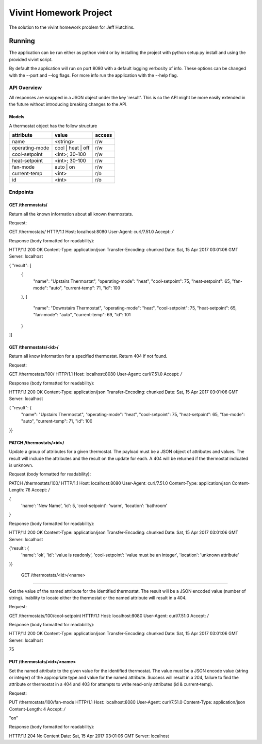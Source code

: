 Vivint Homework Project
=======================

The solution to the vivint homework problem for Jeff Hutchins.


Running
_______

The application can be run either as python vivint or by installing the
project with python setup.py install and using the provided vivint script.

By default the application will run on port 8080 with a default logging
verbosity of info. These options can be changed with the --port and --log
flags. For more info run the application with the --help flag.


API Overview
------------

All responses are wrapped in a JSON object under the key 'result'. This is so
the API might be more easily extended in the future without introducing
breaking changes to the API.


Models
~~~~~~

A thermostat object has the follow structure

+----------------+-------------------+--------+
|   attribute    |       value       | access |
+================+===================+========+
| name           | <string>          | r/w    |
+----------------+-------------------+--------+
| operating-mode | cool | heat | off | r/w    |
+----------------+-------------------+--------+
| cool-setpoint  | <int>; 30-100     | r/w    |
+----------------+-------------------+--------+
| heat-setpoint  | <int>; 30-100     | r/w    |
+----------------+-------------------+--------+
| fan-mode       | auto | on         | r/w    |
+----------------+-------------------+--------+
| current-temp   | <int>             | r/o    |
+----------------+-------------------+--------+
| id             | <int>             | r/o    |
+----------------+-------------------+--------+



Endpoints
---------

GET /thermostats/
~~~~~~~~~~~~~~~~~

Return all the known information about all known thermostats.

Request:

GET /thermostats/ HTTP/1.1
Host: localhost:8080
User-Agent: curl/7.51.0
Accept: */*


Response (body formatted for readability):

HTTP/1.1 200 OK
Content-Type: application/json
Transfer-Encoding: chunked
Date: Sat, 15 Apr 2017 03:01:06 GMT
Server: localhost

{ "result": [
  {
    "name": "Upstairs Thermostat",
    "operating-mode": "heat",
    "cool-setpoint": 75,
    "heat-setpoint": 65,
    "fan-mode": "auto",
    "current-temp": 71,
    "id": 100
  },
  {
    "name": "Downstairs Thermostat",
    "operating-mode": "heat",
    "cool-setpoint": 75,
    "heat-setpoint": 65,
    "fan-mode": "auto",
    "current-temp": 69,
    "id": 101
  }
]}


GET /thermostats/<id>/
~~~~~~~~~~~~~~~~~~~~~~

Return all know information for a specified thermostat. Return 404 if
not found.


Request:

GET /thermostats/100/ HTTP/1.1
Host: localhost:8080
User-Agent: curl/7.51.0
Accept: */*


Response (body formatted for readability):

HTTP/1.1 200 OK
Content-Type: application/json
Transfer-Encoding: chunked
Date: Sat, 15 Apr 2017 03:01:06 GMT
Server: localhost

{ "result": {
    "name": "Upstairs Thermostat",
    "operating-mode": "heat",
    "cool-setpoint": 75,
    "heat-setpoint": 65,
    "fan-mode": "auto",
    "current-temp": 71,
    "id": 100
}}


PATCH /thermostats/<id>/
~~~~~~~~~~~~~~~~~~~~~~

Update a group of attributes for a given thermostat. The payload must be a
JSON object of attributes and values. The result will include the attributes
and the result on the update for each. A 404 will be returned if the
thermostat indicated is unknown.


Request (body formatted for readability):

PATCH /thermostats/100/ HTTP/1.1
Host: localhost:8080
User-Agent: curl/7.51.0
Content-Type: application/json
Content-Length: 78
Accept: */*

{
  'name': 'New Name',
  'id': 5,
  'cool-setpoint': 'warm',
  'location': 'bathroom'
}


Response (body formatted for readability):

HTTP/1.1 200 OK
Content-Type: application/json
Transfer-Encoding: chunked
Date: Sat, 15 Apr 2017 03:01:06 GMT
Server: localhost

{'result': {
    'name': 'ok',
    'id': 'value is readonly',
    'cool-setpoint': 'value must be an integer',
    'location': 'unknown attribute'
}}


 GET /thermostats/<id>/<name>
~~~~~~~~~~~~~~~~~~~~~~~~~~~~~

Get the value of the named attribute for the identified thermostat. The result
will be a JSON encoded value (number of string). Inability to locate either the
thermostat or the named attribute will result in a 404.


Request:

GET /thermostats/100/cool-setpoint HTTP/1.1
Host: localhost:8080
User-Agent: curl/7.51.0
Accept: */*


Response (body formatted for readability):

HTTP/1.1 200 OK
Content-Type: application/json
Transfer-Encoding: chunked
Date: Sat, 15 Apr 2017 03:01:06 GMT
Server: localhost

75


PUT /thermostats/<id>/<name>
~~~~~~~~~~~~~~~~~~~~~~~~~~~~~

Set the named attribute to the given value for the identified thermostat. The
value must be a JSON encode value (string or integer) of the appropriate type
and value for the named attribute. Success will result in a 204, failure to
find the attribute or thermostat in a 404 and 403 for attempts to write
read-only attributes (id & current-temp).


Request:

PUT /thermostats/100/fan-mode HTTP/1.1
Host: localhost:8080
User-Agent: curl/7.51.0
Content-Type: application/json
Content-Length: 4
Accept: */*

"on"


Response (body formatted for readability):

HTTP/1.1 204 No Content
Date: Sat, 15 Apr 2017 03:01:06 GMT
Server: localhost
